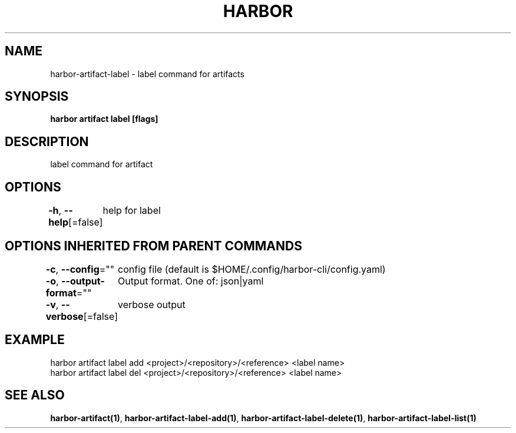 .nh
.TH "HARBOR" "1"  "Harbor Community" "Harbor User Manuals"

.SH NAME
harbor-artifact-label - label command for artifacts


.SH SYNOPSIS
\fBharbor artifact label [flags]\fP


.SH DESCRIPTION
label command for artifact


.SH OPTIONS
\fB-h\fP, \fB--help\fP[=false]
	help for label


.SH OPTIONS INHERITED FROM PARENT COMMANDS
\fB-c\fP, \fB--config\fP=""
	config file (default is $HOME/.config/harbor-cli/config.yaml)

.PP
\fB-o\fP, \fB--output-format\fP=""
	Output format. One of: json|yaml

.PP
\fB-v\fP, \fB--verbose\fP[=false]
	verbose output


.SH EXAMPLE
.EX
harbor artifact label add <project>/<repository>/<reference> <label name>
harbor artifact label del <project>/<repository>/<reference> <label name>
		
.EE


.SH SEE ALSO
\fBharbor-artifact(1)\fP, \fBharbor-artifact-label-add(1)\fP, \fBharbor-artifact-label-delete(1)\fP, \fBharbor-artifact-label-list(1)\fP